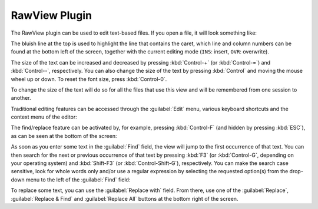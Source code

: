 .. _OpenCOR-plugin-rawview:

==============
RawView Plugin
==============

The RawView plugin can be used to edit text-based files. If you open a file, it will look something like:

.. image:: ../resources/images/plugins/RawViewScreenshot01.png
    :align: center
    :width: 60%
    :alt: RawView plugin: default view

The bluish line at the top is used to highlight the line that contains the caret, which line and column numbers can be found at the bottom left of the screen, together with the current editing mode (``INS``: insert, ``OVR``: overwrite).

The size of the text can be increased and decreased by pressing :kbd:`Control-+` (or :kbd:`Control-=`) and :kbd:`Control--`, respectively. You can also change the size of the text by pressing :kbd:`Control` and moving the mouse wheel up or down. To reset the font size, press :kbd:`Control-0`.

.. image:: ../resources/images/plugins/RawViewScreenshot02.png
    :align: center
    :width: 60%
    :alt: RawView plugin: increased font size

.. image:: ../resources/images/plugins/RawViewScreenshot03.png
    :align: center
    :width: 60%
    :alt: RawView plugin: decreased font size

To change the size of the text will do so for all the files that use this view and will be remembered from one session to another.

Traditional editing features can be accessed through the :guilabel:`Edit` menu, various keyboard shortcuts and the context menu of the editor:

.. image:: ../resources/images/plugins/RawViewScreenshot04.png
    :align: center
    :width: 60%
    :alt: RawView plugin: editing features through the Edit menu

.. image:: ../resources/images/plugins/RawViewScreenshot05.png
    :align: center
    :width: 60%
    :alt: RawView plugin: editing features through the context menu of the editor

The find/replace feature can be activated by, for example, pressing :kbd:`Control-F` (and hidden by pressing :kbd:`ESC`), as can be seen at the bottom of the screen:

.. image:: ../resources/images/plugins/RawViewScreenshot06.png
    :align: center
    :width: 60%
    :alt: RawView plugin: default find/replace feature

As soon as you enter some text in the :guilabel:`Find` field, the view will jump to the first occurrence of that text. You can then search for the next or previous occurrence of that text by pressing :kbd:`F3` (or :kbd:`Control-G`, depending on your operating system) and :kbd:`Shift-F3` (or :kbd:`Control-Shift-G`), respectively. You can make the search case sensitive, look for whole words only and/or use a regular expression by selecting the requested option(s) from the drop-down menu to the left of the :guilabel:`Find` field:

.. image:: ../resources/images/plugins/RawViewScreenshot07.png
    :align: center
    :width: 60%
    :alt: RawView plugin: detailed find/replace feature

To replace some text, you can use the :guilabel:`Replace with` field. From there, use one of the :guilabel:`Replace`, :guilabel:`Replace & Find` and :guilabel:`Replace All` buttons at the bottom right of the screen.